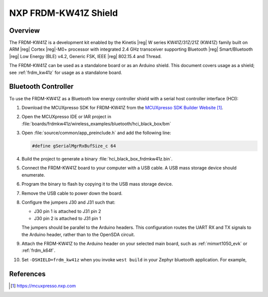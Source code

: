.. _frdm_kw41z_shield:

NXP FRDM-KW41Z Shield
#####################

Overview
********

The FRDM-KW41Z is a development kit enabled by the Kinetis |reg| W series
KW41Z/31Z/21Z (KW41Z) family built on ARM |reg| Cortex |reg|-M0+ processor with
integrated 2.4 GHz transceiver supporting Bluetooth |reg| Smart/Bluetooth
|reg| Low Energy
(BLE) v4.2, Generic FSK, IEEE |reg| 802.15.4 and Thread.

The FRDM-KW41Z can be used as a standalone board or as an Arduino shield. This
document covers usage as a shield; see :ref:`frdm_kw41z` for usage as a
standalone board.

Bluetooth Controller
********************

To use the FRDM-KW41Z as a Bluetooth low energy controller shield with a serial
host controller interface (HCI):

#. Download the MCUXpresso SDK for FRDM-KW41Z from the `MCUXpresso SDK Builder
   Website`_.

#. Open the MCUXpresso IDE or IAR project in
   :file:`boards/frdmkw41z/wireless_examples/bluetooth/hci_black_box/bm`

#. Open :file:`source/common/app_preinclude.h` and add the following line:

   .. code-block:: console

      #define gSerialMgrRxBufSize_c 64

#. Build the project to generate a binary :file:`hci_black_box_frdmkw41z.bin`.

#. Connect the FRDM-KW41Z board to your computer with a USB cable. A USB mass
   storage device should enumerate.

#. Program the binary to flash by copying it to the USB mass storage device.

#. Remove the USB cable to power down the board.

#. Configure the jumpers J30 and J31 such that:

   - J30 pin 1 is attached to J31 pin 2
   - J30 pin 2 is attached to J31 pin 1

   The jumpers should be parallel to the Arduino headers. This configuration
   routes the UART RX and TX signals to the Arduino header, rather than to the
   OpenSDA circuit.

#. Attach the FRDM-KW41Z to the Arduino header on your selected main board,
   such as :ref:`mimxrt1050_evk` or :ref:`frdm_k64f`.

#. Set ``-DSHIELD=frdm_kw41z`` when you invoke ``west build`` in
   your Zephyr bluetooth application. For example,

   .. zephyr-app-commands::
      :zephyr-app: samples/bluetooth/peripheral_hr
      :board: frdm_k64f
      :shield: frdm_kw41z
      :goals: build

References
**********

.. target-notes::

.. _MCUXpresso SDK Builder Website:
   https://mcuxpresso.nxp.com
